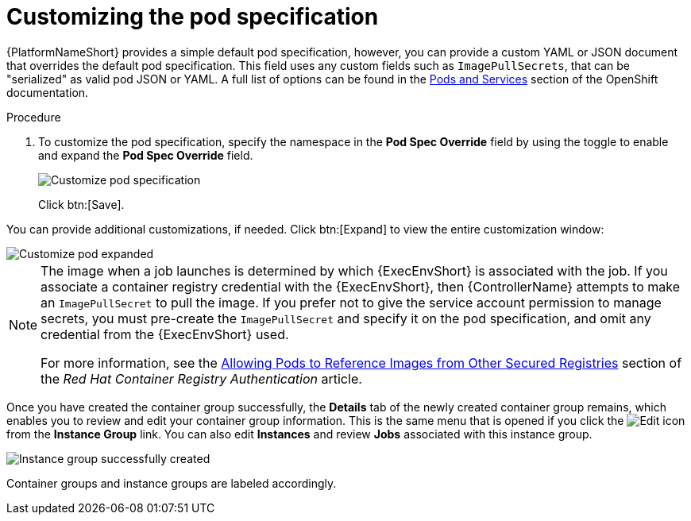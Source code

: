 [id="controller-customize-pod-spec"]

= Customizing the pod specification

{PlatformNameShort} provides a simple default pod specification, however, you can provide a custom YAML or JSON document that overrides the default pod specification. 
This field uses any custom fields such as `ImagePullSecrets`, that can be "serialized" as valid pod JSON or YAML. 
A full list of options can be found in the link:https://docs.openshift.com/online/pro/architecture/core_concepts/pods_and_services.html[Pods and Services] section of the OpenShift documentation.

.Procedure

. To customize the pod specification, specify the namespace in the *Pod Spec Override* field by using the toggle to enable and expand the *Pod Spec Override* field.
+
image::ag-instance-group-customize-cg-pod.png[Customize pod specification]
+
Click btn:[Save].

You can provide additional customizations, if needed. Click btn:[Expand] to view the entire customization window:

image::ag-instance-group-customize-cg-pod-expanded.png[Customize pod expanded]

[NOTE]
====
The image when a job launches is determined by which {ExecEnvShort} is associated with the job. 
If you associate a container registry credential with the {ExecEnvShort}, then {ControllerName} attempts to make an `ImagePullSecret` to pull the image. 
If you prefer not to give the service account permission to manage secrets, you must pre-create the `ImagePullSecret` and specify it on the pod specification, and omit any credential from the {ExecEnvShort} used.

For more information, see the link:https://access.redhat.com/RegistryAuthentication#allowing-pods-to-reference-images-from-other-secured-registries-8[Allowing Pods to Reference Images from Other Secured Registries] section of the _Red Hat Container Registry Authentication_ article.
====

Once you have created the container group successfully, the *Details* tab of the newly created container group remains, which enables you to review and edit your container group information. 
This is the same menu that is opened if you click the image:leftpencil.png[Edit] icon from the *Instance Group* link. 
You can also edit *Instances* and review *Jobs* associated with this instance group.

image::ag-instance-group-successfully-created.png[Instance group successfully created]

Container groups and instance groups are labeled accordingly.
